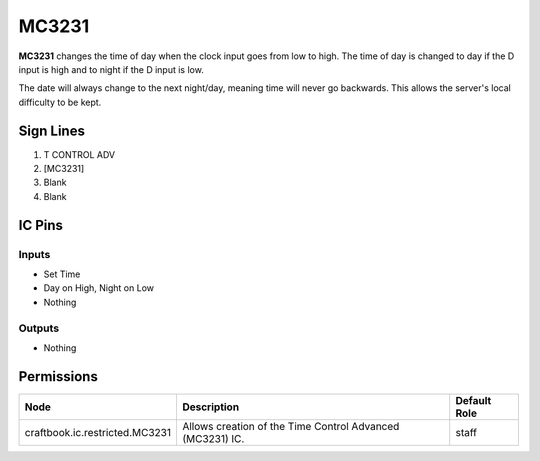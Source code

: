 ======
MC3231
======

.. NOTE:
   This IC is marked as `Restricted`. This means it's not necessarily suitable for normal players.


**MC3231** changes the time of day when the clock input goes from low to high. The time of day is changed to day if the D input is high and to night
if the D input is low.

The date will always change to the next night/day, meaning time will never go backwards. This allows the server's local difficulty to be kept.


Sign Lines
==========

1. T CONTROL ADV
2. [MC3231]
3. Blank
4. Blank


IC Pins
=======


Inputs
------

- Set Time
- Day on High, Night on Low
- Nothing

Outputs
-------

- Nothing


Permissions
===========

============================== ========================================================= ============
Node                           Description                                               Default Role 
============================== ========================================================= ============
craftbook.ic.restricted.MC3231 Allows creation of the Time Control Advanced (MC3231) IC. staff        
============================== ========================================================= ============



